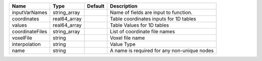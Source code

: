 

=============== ============ ======= =========================================== 
Name            Type         Default Description                                 
=============== ============ ======= =========================================== 
inputVarNames   string_array         Name of fields are input to function.       
coordinates     real64_array         Table coordinates inputs for 1D tables      
values          real64_array         Table Values for 1D tables                  
coordinateFiles string_array         List of coordinate file names               
voxelFile       string               Voxel file name                             
interpolation   string               Value Type                                  
name            string               A name is required for any non-unique nodes 
=============== ============ ======= =========================================== 


